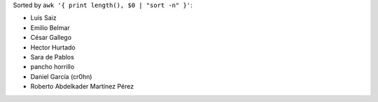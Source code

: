 Sorted by ``awk '{ print length(), $0 | "sort -n" }'``:

- Luis Saiz
- Emilio Belmar
- César Gallego
- Hector Hurtado
- Sara de Pablos
- pancho horrillo
- Daniel García (cr0hn)
- Roberto Abdelkader Martínez Pérez
